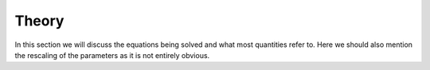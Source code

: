 Theory
======

In this section we will discuss the equations being solved and what most quantities refer to. Here we should also mention the rescaling of the parameters as it is not entirely obvious.
